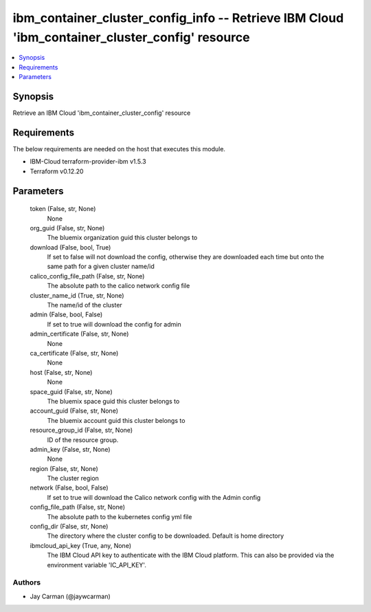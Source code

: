 
ibm_container_cluster_config_info -- Retrieve IBM Cloud 'ibm_container_cluster_config' resource
===============================================================================================

.. contents::
   :local:
   :depth: 1


Synopsis
--------

Retrieve an IBM Cloud 'ibm_container_cluster_config' resource



Requirements
------------
The below requirements are needed on the host that executes this module.

- IBM-Cloud terraform-provider-ibm v1.5.3
- Terraform v0.12.20



Parameters
----------

  token (False, str, None)
    None


  org_guid (False, str, None)
    The bluemix organization guid this cluster belongs to


  download (False, bool, True)
    If set to false will not download the config, otherwise they are downloaded each time but onto the same path for a given cluster name/id


  calico_config_file_path (False, str, None)
    The absolute path to the calico network config file


  cluster_name_id (True, str, None)
    The name/id of the cluster


  admin (False, bool, False)
    If set to true will download the config for admin


  admin_certificate (False, str, None)
    None


  ca_certificate (False, str, None)
    None


  host (False, str, None)
    None


  space_guid (False, str, None)
    The bluemix space guid this cluster belongs to


  account_guid (False, str, None)
    The bluemix account guid this cluster belongs to


  resource_group_id (False, str, None)
    ID of the resource group.


  admin_key (False, str, None)
    None


  region (False, str, None)
    The cluster region


  network (False, bool, False)
    If set to true will download the Calico network config with the Admin config


  config_file_path (False, str, None)
    The absolute path to the kubernetes config yml file


  config_dir (False, str, None)
    The directory where the cluster config to be downloaded. Default is home directory


  ibmcloud_api_key (True, any, None)
    The IBM Cloud API key to authenticate with the IBM Cloud platform. This can also be provided via the environment variable 'IC_API_KEY'.













Authors
~~~~~~~

- Jay Carman (@jaywcarman)

